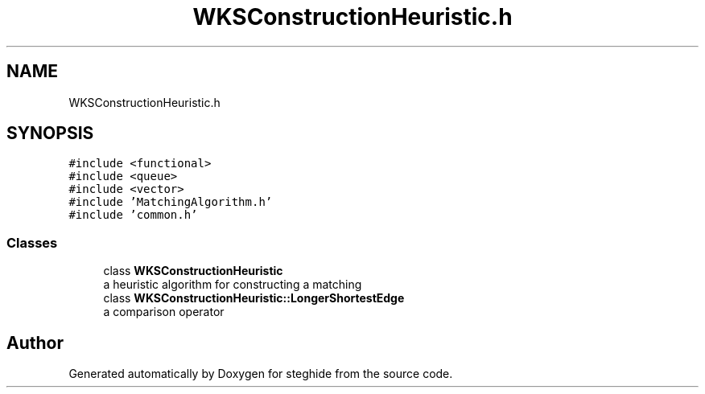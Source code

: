 .TH "WKSConstructionHeuristic.h" 3 "Thu Aug 17 2017" "Version 0.5.1" "steghide" \" -*- nroff -*-
.ad l
.nh
.SH NAME
WKSConstructionHeuristic.h
.SH SYNOPSIS
.br
.PP
\fC#include <functional>\fP
.br
\fC#include <queue>\fP
.br
\fC#include <vector>\fP
.br
\fC#include 'MatchingAlgorithm\&.h'\fP
.br
\fC#include 'common\&.h'\fP
.br

.SS "Classes"

.in +1c
.ti -1c
.RI "class \fBWKSConstructionHeuristic\fP"
.br
.RI "a heuristic algorithm for constructing a matching "
.ti -1c
.RI "class \fBWKSConstructionHeuristic::LongerShortestEdge\fP"
.br
.RI "a comparison operator "
.in -1c
.SH "Author"
.PP 
Generated automatically by Doxygen for steghide from the source code\&.
